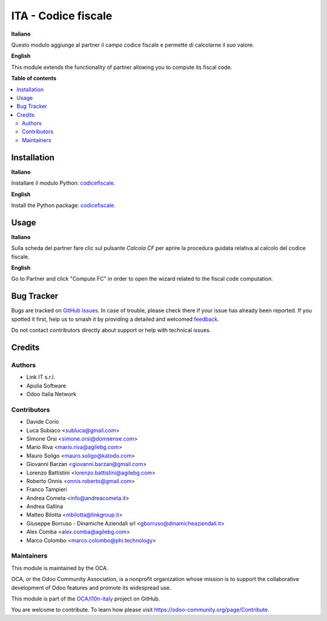 ====================
ITA - Codice fiscale
====================

.. 
   !!!!!!!!!!!!!!!!!!!!!!!!!!!!!!!!!!!!!!!!!!!!!!!!!!!!
   !! This file is generated by oca-gen-addon-readme !!
   !! changes will be overwritten.                   !!
   !!!!!!!!!!!!!!!!!!!!!!!!!!!!!!!!!!!!!!!!!!!!!!!!!!!!
   !! source digest: sha256:f413804f5af286b6cae0000a47cec63b3811c2c1c97b9f4d7c507657f8bad9ec
   !!!!!!!!!!!!!!!!!!!!!!!!!!!!!!!!!!!!!!!!!!!!!!!!!!!!

.. |badge1| image:: https://img.shields.io/badge/maturity-Production%2FStable-green.png
    :target: https://odoo-community.org/page/development-status
    :alt: Production/Stable
.. |badge2| image:: https://img.shields.io/badge/licence-AGPL--3-blue.png
    :target: http://www.gnu.org/licenses/agpl-3.0-standalone.html
    :alt: License: AGPL-3
.. |badge3| image:: https://img.shields.io/badge/github-OCA%2Fl10n--italy-lightgray.png?logo=github
    :target: https://github.com/OCA/l10n-italy/tree/16.0/l10n_it_fiscalcode
    :alt: OCA/l10n-italy
.. |badge4| image:: https://img.shields.io/badge/weblate-Translate%20me-F47D42.png
    :target: https://translation.odoo-community.org/projects/l10n-italy-16-0/l10n-italy-16-0-l10n_it_fiscalcode
    :alt: Translate me on Weblate
.. |badge5| image:: https://img.shields.io/badge/runboat-Try%20me-875A7B.png
    :target: https://runboat.odoo-community.org/builds?repo=OCA/l10n-italy&target_branch=16.0
    :alt: Try me on Runboat

|badge1| |badge2| |badge3| |badge4| |badge5|

**Italiano**

Questo modulo aggiunge al partner il campo codice fiscale e permette di calcolarne il suo valore.

**English**

This module extends the functionality of partner allowing you to compute its fiscal code.

**Table of contents**

.. contents::
   :local:

Installation
============

**Italiano**

Installare il modulo Python: `codicefiscale <https://pypi.python.org/pypi/codicefiscale>`__.

**English**

Install the Python package: `codicefiscale <https://pypi.python.org/pypi/codicefiscale>`__.

Usage
=====

**Italiano**

Sulla scheda del partner fare clic sul pulsante *Calcola CF* per aprire la procedura guidata relativa al calcolo
del codice fiscale.

**English**

Go to Partner and click "Compute FC" in order to open the wizard related to the fiscal code computation.

Bug Tracker
===========

Bugs are tracked on `GitHub Issues <https://github.com/OCA/l10n-italy/issues>`_.
In case of trouble, please check there if your issue has already been reported.
If you spotted it first, help us to smash it by providing a detailed and welcomed
`feedback <https://github.com/OCA/l10n-italy/issues/new?body=module:%20l10n_it_fiscalcode%0Aversion:%2016.0%0A%0A**Steps%20to%20reproduce**%0A-%20...%0A%0A**Current%20behavior**%0A%0A**Expected%20behavior**>`_.

Do not contact contributors directly about support or help with technical issues.

Credits
=======

Authors
~~~~~~~

* Link IT s.r.l.
* Apulia Software
* Odoo Italia Network

Contributors
~~~~~~~~~~~~

* Davide Corio
* Luca Subiaco <subluca@gmail.com>
* Simone Orsi <simone.orsi@domsense.com>
* Mario Riva <mario.riva@agilebg.com>
* Mauro Soligo <mauro.soligo@katodo.com>
* Giovanni Barzan <giovanni.barzan@gmail.com>
* Lorenzo Battistini <lorenzo.battistini@agilebg.com>
* Roberto Onnis <onnis.roberto@gmail.com>
* Franco Tampieri
* Andrea Cometa <info@andreacometa.it>
* Andrea Gallina
* Matteo Bilotta <mbilotta@linkgroup.it>
* Giuseppe Borruso - Dinamiche Aziendali srl <gborruso@dinamicheaziendali.it>
* Alex Comba <alex.comba@agilebg.com>
* Marco Colombo <marco.colombo@phi.technology>

Maintainers
~~~~~~~~~~~

This module is maintained by the OCA.

.. image:: https://odoo-community.org/logo.png
   :alt: Odoo Community Association
   :target: https://odoo-community.org

OCA, or the Odoo Community Association, is a nonprofit organization whose
mission is to support the collaborative development of Odoo features and
promote its widespread use.

This module is part of the `OCA/l10n-italy <https://github.com/OCA/l10n-italy/tree/16.0/l10n_it_fiscalcode>`_ project on GitHub.

You are welcome to contribute. To learn how please visit https://odoo-community.org/page/Contribute.
